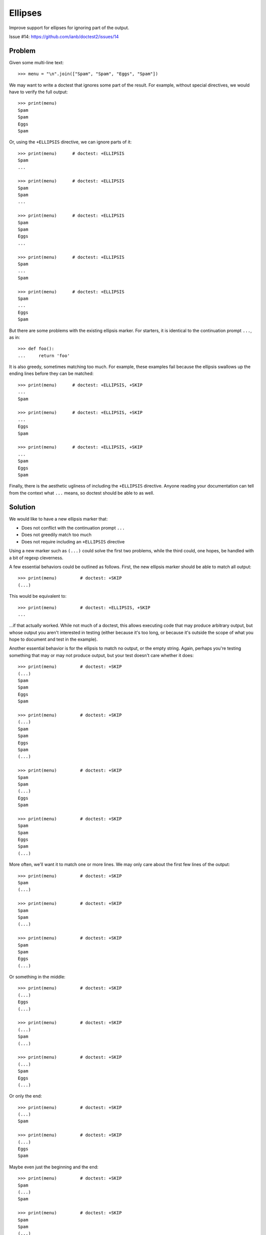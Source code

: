 Ellipses
========

Improve support for ellipses for ignoring part of the output.

Issue #14: https://github.com/ianb/doctest2/issues/14


Problem
-------

Given some multi-line text::

    >>> menu = "\n".join(["Spam", "Spam", "Eggs", "Spam"])

We may want to write a doctest that ignores some part of the result.
For example, without special directives, we would have to verify the full
output::

    >>> print(menu)
    Spam
    Spam
    Eggs
    Spam

Or, using the ``+ELLIPSIS`` directive, we can ignore parts of it::

    >>> print(menu)      # doctest: +ELLIPSIS
    Spam
    ...

    >>> print(menu)      # doctest: +ELLIPSIS
    Spam
    Spam
    ...

    >>> print(menu)      # doctest: +ELLIPSIS
    Spam
    Spam
    Eggs
    ...

    >>> print(menu)      # doctest: +ELLIPSIS
    Spam
    ...
    Spam

    >>> print(menu)      # doctest: +ELLIPSIS
    Spam
    ...
    Eggs
    Spam

But there are some problems with the existing ellipsis marker. For starters, it
is identical to the continuation prompt ``...``, as in::

    >>> def foo():
    ...     return 'foo'

It is also greedy, sometimes matching too much. For example, these examples
fail because the ellipsis swallows up the ending lines before they can be
matched::

    >>> print(menu)      # doctest: +ELLIPSIS, +SKIP
    ...
    Spam

    >>> print(menu)      # doctest: +ELLIPSIS, +SKIP
    ...
    Eggs
    Spam

    >>> print(menu)      # doctest: +ELLIPSIS, +SKIP
    ...
    Spam
    Eggs
    Spam

Finally, there is the aesthetic ugliness of including the ``+ELLIPSIS``
directive. Anyone reading your documentation can tell from the context what
``...`` means, so doctest should be able to as well.


Solution
--------

We would like to have a new ellipsis marker that:

- Does not conflict with the continuation prompt ``...``
- Does not greedily match too much
- Does not require including an ``+ELLIPSIS`` directive

Using a new marker such as ``(...)`` could solve the first two problems, while
the third could, one hopes, be handled with a bit of regexp cleverness.

A few essential behaviors could be outlined as follows. First, the new ellipsis
marker should be able to match all output::

    >>> print(menu)         # doctest: +SKIP
    (...)

This would be equivalent to::

    >>> print(menu)         # doctest: +ELLIPSIS, +SKIP
    ...

...if that actually worked. While not much of a doctest, this allows executing
code that may produce arbitrary output, but whose output you aren't interested
in testing (either because it's too long, or because it's outside the scope of
what you hope to document and test in the example).

Another essential behavior is for the ellipsis to match no output, or the empty
string. Again, perhaps you're testing something that may or may not produce
output, but your test doesn't care whether it does::

    >>> print(menu)         # doctest: +SKIP
    (...)
    Spam
    Spam
    Eggs
    Spam

    >>> print(menu)         # doctest: +SKIP
    (...)
    Spam
    Spam
    Eggs
    Spam
    (...)

    >>> print(menu)         # doctest: +SKIP
    Spam
    Spam
    (...)
    Eggs
    Spam

    >>> print(menu)         # doctest: +SKIP
    Spam
    Spam
    Eggs
    Spam
    (...)

More often, we'll want it to match one or more lines. We may only care about
the first few lines of the output::

    >>> print(menu)         # doctest: +SKIP
    Spam
    (...)

    >>> print(menu)         # doctest: +SKIP
    Spam
    Spam
    (...)

    >>> print(menu)         # doctest: +SKIP
    Spam
    Spam
    Eggs
    (...)

Or something in the middle::

    >>> print(menu)         # doctest: +SKIP
    (...)
    Eggs
    (...)

    >>> print(menu)         # doctest: +SKIP
    (...)
    Spam
    (...)

    >>> print(menu)         # doctest: +SKIP
    (...)
    Spam
    Eggs
    (...)

Or only the end::

    >>> print(menu)         # doctest: +SKIP
    (...)
    Spam

    >>> print(menu)         # doctest: +SKIP
    (...)
    Eggs
    Spam

Maybe even just the beginning and the end::

    >>> print(menu)         # doctest: +SKIP
    Spam
    (...)
    Spam

    >>> print(menu)         # doctest: +SKIP
    Spam
    Spam
    (...)
    Spam

    >>> print(menu)         # doctest: +SKIP
    Spam
    (...)
    Eggs
    Spam


